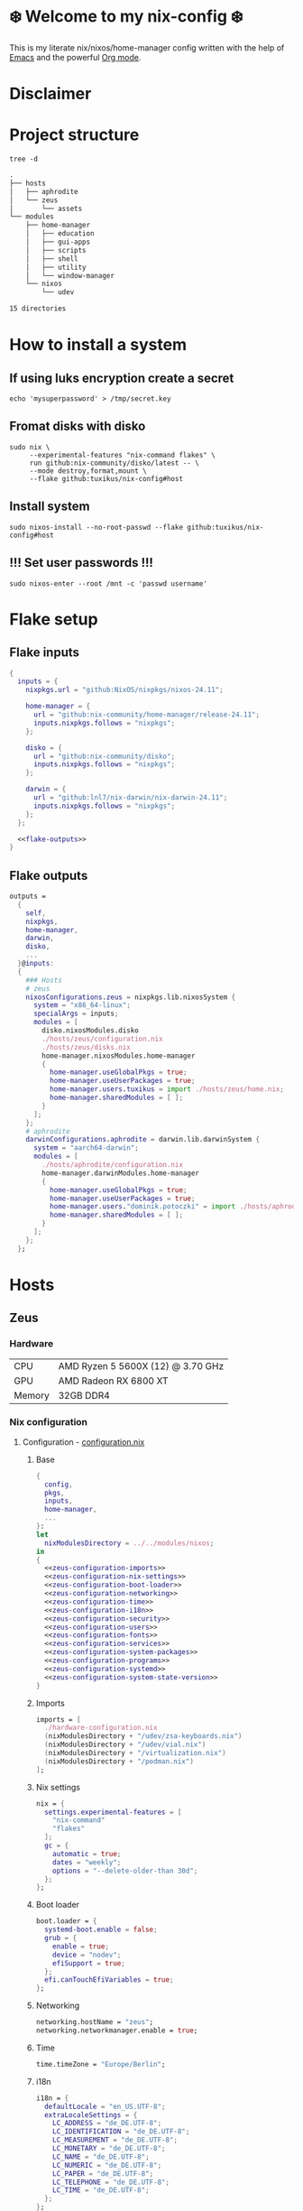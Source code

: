 #+options: toc:nil
#+property: header-args :noweb yes :mkdirp yes
#+startup: overview

* ❄️ Welcome to my nix-config ❄️
This is my literate nix/nixos/home-manager config written with the help of [[https://www.gnu.org/software/emacs/][Emacs]] and the powerful [[https://orgmode.org/][Org mode]].

* Disclaimer
* Project structure
#+begin_src shell :results org
  tree -d
#+end_src

#+begin_src org
.
├── hosts
│   ├── aphrodite
│   └── zeus
│       └── assets
└── modules
    ├── home-manager
    │   ├── education
    │   ├── gui-apps
    │   ├── scripts
    │   ├── shell
    │   ├── utility
    │   └── window-manager
    └── nixos
        └── udev

15 directories
#+end_src
* How to install a system
** If using luks encryption create a secret
#+begin_src shell
  echo 'mysuperpassword' > /tmp/secret.key
#+end_src
** Fromat disks with disko
#+begin_src shell
  sudo nix \
       --experimental-features "nix-command flakes" \
       run github:nix-community/disko/latest -- \
       --mode destroy,format,mount \
       --flake github:tuxikus/nix-config#host  
#+end_src
** Install system
#+begin_src shell
  sudo nixos-install --no-root-passwd --flake github:tuxikus/nix-config#host
#+end_src
** !!! Set user passwords !!!
#+begin_src shell
  sudo nixos-enter --root /mnt -c 'passwd username'
#+end_src
* Flake setup
** Flake inputs
#+begin_src nix :tangle flake.nix :noweb tangle
  {
    inputs = {
      nixpkgs.url = "github:NixOS/nixpkgs/nixos-24.11";

      home-manager = {
        url = "github:nix-community/home-manager/release-24.11";
        inputs.nixpkgs.follows = "nixpkgs";
      };

      disko = {
        url = "github:nix-community/disko";
        inputs.nixpkgs.follows = "nixpkgs";
      };
      
      darwin = {
        url = "github:lnl7/nix-darwin/nix-darwin-24.11";
        inputs.nixpkgs.follows = "nixpkgs";
      };
    };

    <<flake-outputs>>
  }
#+end_src
** Flake outputs
#+name: flake-outputs
#+begin_src nix
  outputs =
    {
      self,
      nixpkgs,
      home-manager,
      darwin,
      disko,
      ...
    }@inputs:
    {
      ### Hosts
      # zeus
      nixosConfigurations.zeus = nixpkgs.lib.nixosSystem {
        system = "x86_64-linux";
        specialArgs = inputs;
        modules = [
          disko.nixosModules.disko
          ./hosts/zeus/configuration.nix
          ./hosts/zeus/disks.nix
          home-manager.nixosModules.home-manager
          {
            home-manager.useGlobalPkgs = true;
            home-manager.useUserPackages = true;
            home-manager.users.tuxikus = import ./hosts/zeus/home.nix;
            home-manager.sharedModules = [ ];
          }
        ];
      };
      # aphrodite
      darwinConfigurations.aphrodite = darwin.lib.darwinSystem {
        system = "aarch64-darwin";
        modules = [
          ./hosts/aphrodite/configuration.nix
          home-manager.darwinModules.home-manager
          {
            home-manager.useGlobalPkgs = true;
            home-manager.useUserPackages = true;
            home-manager.users."dominik.potoczki" = import ./hosts/aphrodite/home.nix;
            home-manager.sharedModules = [ ];
          }
        ];
      };
    };
#+end_src
* Hosts
** Zeus
*** Hardware
| CPU    | AMD Ryzen 5 5600X (12) @ 3.70 GHz |
| GPU    | AMD Radeon RX 6800 XT             |
| Memory | 32GB DDR4                         |
*** Nix configuration
**** Configuration - [[file:hosts/zeus/configuration.nix][configuration.nix]]
***** Base
#+begin_src nix :tangle hosts/zeus/configuration.nix :noweb tangle :mkdirp yes
  {
    config,
    pkgs,
    inputs,
    home-manager,
    ...
  }:
  let
    nixModulesDirectory = ../../modules/nixos;
  in
  {
    <<zeus-configuration-imports>>
    <<zeus-configuration-nix-settings>>
    <<zeus-configuration-boot-loader>>
    <<zeus-configuration-networking>>
    <<zeus-configuration-time>>
    <<zeus-configuration-i18n>>
    <<zeus-configuration-security>>
    <<zeus-configuration-users>>
    <<zeus-configuration-fonts>>
    <<zeus-configuration-services>>
    <<zeus-configuration-system-packages>>
    <<zeus-configuration-programs>>
    <<zeus-configuration-systemd>>
    <<zeus-configuration-system-state-version>>
  }
#+end_src
***** Imports
#+name: zeus-configuration-imports
#+begin_src nix
  imports = [
    ./hardware-configuration.nix
    (nixModulesDirectory + "/udev/zsa-keyboards.nix")
    (nixModulesDirectory + "/udev/vial.nix")
    (nixModulesDirectory + "/virtualization.nix")
    (nixModulesDirectory + "/podman.nix")
  ];
#+end_src
***** Nix settings
#+name: zeus-configuration-nix-settings
#+begin_src nix
  nix = {
    settings.experimental-features = [
      "nix-command"
      "flakes"
    ];
    gc = {
      automatic = true;
      dates = "weekly";
      options = "--delete-older-than 30d";
    };
  };

#+end_src
***** Boot loader
#+name: zeus-configuration-boot-loader
#+begin_src nix
  boot.loader = {
    systemd-boot.enable = false;
    grub = {
      enable = true;
      device = "nodev";
      efiSupport = true;
    };
    efi.canTouchEfiVariables = true;
  };
#+end_src
***** Networking
#+name: zeus-configuration-networking
#+begin_src nix
  networking.hostName = "zeus";
  networking.networkmanager.enable = true;
#+end_src
***** Time
#+name: zeus-configuration-time
#+begin_src nix
  time.timeZone = "Europe/Berlin";
#+end_src
***** i18n
#+name: zeus-configuration-i18n
#+begin_src nix
  i18n = {
    defaultLocale = "en_US.UTF-8";
    extraLocaleSettings = {
      LC_ADDRESS = "de_DE.UTF-8";
      LC_IDENTIFICATION = "de_DE.UTF-8";
      LC_MEASUREMENT = "de_DE.UTF-8";
      LC_MONETARY = "de_DE.UTF-8";
      LC_NAME = "de_DE.UTF-8";
      LC_NUMERIC = "de_DE.UTF-8";
      LC_PAPER = "de_DE.UTF-8";
      LC_TELEPHONE = "de_DE.UTF-8";
      LC_TIME = "de_DE.UTF-8";
    };
  };
#+end_src
***** Printing
#+name: zeus-configuration-printing
#+begin_src nix
  # Enable CUPS to print documents.
  #services.printing.enable = true;
#+end_src
***** Security
#+name: zeus-configuration-security
#+begin_src nix
  security.rtkit.enable = true;
#+end_src
***** Users
#+name: zeus-configuration-users
#+begin_src nix
  users = {
    groups = {
      tuxikus = {};
      plugdev = {}; # group to flash zsa moonlander mk1 keyboard with oryx in chromium
    };
    users = {
      tuxikus = {
        uid = 1000;
        isNormalUser = true;
        description = "tuxikus";
        group = "tuxikus";
        extraGroups = [
          "networkmanager"
          "wheel"
          "plugdev"
        ];
      };
    };
  };
#+end_src
***** Fonts
#+name: zeus-configuration-fonts
#+begin_src nix
  fonts.packages = with pkgs; [
    nerdfonts
  ];
#+end_src
***** Services
#+name: zeus-configuration-services
#+begin_src nix
  services = {
    dbus.enable = true;
    xserver = {
      enable = true;
      displayManager.gdm.enable = true;
      windowManager.qtile = {
        enable = true;
        extraPackages = python3Packages: with python3Packages; [
          qtile-extras
        ];
      };
      xkb = {
        layout = "us";
        variant = "";
      };
    };
    pipewire = {
      enable = true;
      alsa.enable = true;
      alsa.support32Bit = true;
      pulse.enable = true;
    };
    mpd = {
      enable = true;
      musicDirectory = "/home/tuxikus/multimedia/music/mp3";
      extraConfig = ''
        audio_output {
         type "pipewire"
         name "My PipeWire Output"
        }
      ''; 
      #network.startWhenNeeded = true;
      user = "tuxikus";
    };
  };
#+end_src
***** System packages
#+name: zeus-configuration-system-packages
#+begin_src nix
  environment.systemPackages = with pkgs; [
    chromium
    tree
    home-manager
    pavucontrol
    poetry
    python312Full
    python312Packages.pip
    python312Packages.tkinter
    wget
    hyprpaper
    hyprsunset
    pyright
    mpd
    ncmpcpp
    fuzzel
    dunst
    waybar
    grim
    slurp
    bat
    ripgrep
    fzf
    fastfetch
    keepassxc
    unzip
    mpv
    calibre
    direnv
    tree-sitter
    ghostty
    ffmpeg
    yt-dlp
    dig
    vial
    nyxt
    qutebrowser
    wlr-randr
    ripgrep
  ];
#+end_src
***** Programs
#+name: zeus-configuration-programs
#+begin_src nix
  programs = {
    hyprland = {
      enable = true;
      xwayland.enable = true;
    };
    ssh.startAgent = true;
  };
#+end_src
***** Systemd
#+name: zeus-configuration-systemd
#+begin_src nix
  systemd.services.mpd.environment = {
    #XDG_RUNTIME_DIR = "/run/user/${toString config.users.users.tuxikus.uid}";
    XDG_RUNTIME_DIR = "/run/user/1000";
  };
#+end_src

***** System state version
#+name: zeus-configuration-system-state-version
#+begin_src nix
  # This value determines the NixOS release from which the default
  # settings for stateful data, like file locations and database versions
  # on your system were taken. It‘s perfectly fine and recommended to leave
  # this value at the release version of the first install of this system.
  # Before changing this value read the documentation for this option
  # (e.g. man configuration.nix or on https://nixos.org/nixos/options.html).
  system.stateVersion = "24.05"; # Did you read the comment?
#+end_src
**** Home manager - [[file:hosts/zeus/home.nix][home.nix]]
#+begin_src nix :tangle hosts/zeus/home.nix :noweb tangle :mkdirp yes
  {
    pkgs,
    ...
  }:
  let
    homeManagerModulesDirectory = ../../modules/home-manager;
  in
  {
    <<zeus-home-manager-imports>>
    <<zeus-home-manager-configuration>>
    <<zeus-home-manager-services>>
    <<zeus-home-manager-programs>>
    <<zeus-home-manager-module-config-hypr>>
    <<zeus-home-manager-module-config-emacs>>
    <<zeus-home-manager-module-config-qtile>>
  }
#+end_src
***** Imports
#+name: zeus-home-manager-imports
#+begin_src nix
  imports = [
    (homeManagerModulesDirectory + "/shell/bash.nix")
    (homeManagerModulesDirectory + "/shell/xonsh.nix")
    (homeManagerModulesDirectory + "/gui-apps/emacs.nix")
    (homeManagerModulesDirectory + "/gui-apps/nyxt.nix")
    (homeManagerModulesDirectory + "/gui-apps/qutebrowser.nix")
    (homeManagerModulesDirectory + "/gui-apps/ghostty.nix")
    (homeManagerModulesDirectory + "/gui-apps/fuzzel.nix")
    (homeManagerModulesDirectory + "/education/latex.nix")
    (homeManagerModulesDirectory + "/window-manager/hyprland.nix")
    (homeManagerModulesDirectory + "/window-manager/qtile.nix")
    (homeManagerModulesDirectory + "/scripts/home-backup.nix")
  ];
#+end_src
***** Configuration
#+name: zeus-home-manager-configuration
#+begin_src nix
  home = {
    username = "tuxikus";
    homeDirectory = "/home/tuxikus";

    # This value determines the Home Manager release that your
    # configuration is compatible with. This helps avoid breakage
    # when a new Home Manager release introduces backwards
    # incompatible changes.
    #
    # You can update Home Manager without changing this value. See
    # the Home Manager release notes for a list of state version
    # changes in each release.
    stateVersion = "24.05";

    packages = [];

    sessionPath = [ "$HOME/.local/bin" ];
  };
#+end_src
***** Services
#+name: zeus-home-manager-services
#+begin_src nix
  services = {
    emacs.enable = true;
  };
#+end_src
***** Programs
#+name: zeus-home-manager-programs
#+begin_src nix
  programs = {
    home-manager.enable = true;
    git = {
      enable = true;
      userEmail = "contact@tuxikus.de";
      userName = "tuxikus";      
    };
  };
#+end_src
***** Module config
****** hypr
#+name: zeus-home-manager-module-config-hypr
#+begin_src nix
  wallpaper = ./assets/wallpaper.png;
  terminal = "ghostty";
  appLauncher = "fuzzel";
#+end_src
****** Emacs
#+name: zeus-home-manager-module-config-emacs
#+begin_src nix
  emacsPkg = pkgs.emacs;
  customInit = ''
  (setq container-executable 'podman)
  '';
  fontSize = "150";
#+end_src
****** Qtile
#+name: zeus-home-manager-module-config-qtile
#+begin_src nix
  qtileWallpaper = ./assets/qtile-wallpaper.png;
#+end_src

**** Hardware configuration - [[file:hosts/zeus/hardware-configuration.nix][hardware-configuration.nix]]
Do not modify this file!  It was generated by ‘nixos-generate-config’ and may be overwritten by future invocations. Please make changes to /etc/nixos/configuration.nix instead.
***** Base
#+begin_src nix :tangle hosts/zeus/hardware-configuration.nix :noweb tangle :mkdirp yes
  {
    config,
    lib,
    pkgs,
    modulesPath,
    ...
  }:
  {
    <<zeus-hardware-config-imports>>
    <<zeus-hardware-config-boot>>
    <<zeus-hardware-configuration-hardware>>
    <<zeus-hardware-configuration-networking>>

    nixpkgs.hostPlatform = lib.mkDefault "x86_64-linux";
  }
#+end_src

***** Imports
#+name: zeus-hardware-config-imports
#+begin_src nix
  imports = [
    (modulesPath + "/installer/scan/not-detected.nix")
  ];
#+end_src

***** Boot
#+name: zeus-hardware-config-boot
#+begin_src nix
  boot = {
    initrd = {
      availableKernelModules = [
        "nvme"
        "xhci_pci"
        "ahci"
        "usbhid"
        "uas"
        "sd_mod"
      ];
      kernelModules = [];
    };
    kernelModules = [ "kvm-amd" ];
    extraModulePackages = [];
  };
#+end_src

***** Hardware
#+name: zeus-hardware-configuration-hardware
#+begin_src nix
  hardware = {
    pulseaudio.enable = false;
    cpu.amd.updateMicrocode = lib.mkDefault config.hardware.enableRedistributableFirmware;
  };
#+end_src
***** Networking
#+name: zeus-hardware-configuration-networking
#+begin_src nix
  networking.useDHCP = lib.mkDefault true;
#+end_src
**** Disk setup - [[file:hosts/zeus/disks.nix][disks.nix]]
#+begin_src nix :tangle hosts/zeus/disks.nix :noweb tangle :mkdirp yes
{
  disko.devices = {
    disk = {
      root = {
        device = "/dev/disk/by-id/nvme-SAMSUNG_MZVLB1T0HBLR-000L2_S4DZNF0N620723";
        type = "disk";
        content = {
          type = "gpt";
          partitions = {
            ESP = {
              size = "512M";
              type = "EF00";
              content = {
                type = "filesystem";
                format = "vfat";
                mountpoint = "/boot";
                mountOptions = [ "umask=0077" ];
              };
            };
            luks = {
              size = "100%";
              content = {
                type = "luks";
                name = "crypted1";
                settings.allowDiscards = true;
                passwordFile = "/tmp/secret.key";
                content = {
                  type = "filesystem";
                  format = "ext4";
                  mountpoint = "/";
                };
              };
            };          
          };
        };
      };
      home = {
        type = "disk";
        device = "/dev/disk/by-id/nvme-Samsung_SSD_970_EVO_Plus_2TB_S4J4NX0R513058T";
        content = {
          type = "gpt";
          partitions = {
            luks = {
              size = "100%";
              content = {
                type = "luks";
                name = "crypted2";
                settings.allowDiscards = true;
                passwordFile = "/tmp/secret.key";
                content = {
                  type = "filesystem";
                  format = "ext4";
                  mountpoint = "/home";
                };
              };
            };
          };
        };
      };
      virt = {
        device = "/dev/disk/by-id/wwn-0x50014ee26a6ed785";
        type = "disk";
        content = {
          type = "gpt";
          partitions = {
            virt = {
              size = "100%";
              content = {
                type = "filesystem";
                format = "ext4";
                mountpoint = "/mnt/virt";
              };
            };
          };
        };
      };
    };
  };
}
#+end_src
** Aphrodite
*** Hardware
Apple MacBook Pro M2
*** Nix configuration
**** Configuration - [[file:hosts/aphrodite/configuration.nix][configuration.nix]]
***** Base
#+begin_src nix :tangle hosts/aphrodite/configuration.nix :noweb tangle :mkdirp yes
  { pkgs, ...}:
  {
    <<aphrodite-configuration-nix-settings>>
    <<aphrodite-configuration-nixpkgs-config>>
    <<aphrodite-configuration-users>>
    <<aphrodite-configuration-fonts>>
    <<aphrodite-configuration-services>>
    <<aphrodite-configuration-system-packages>>
    <<aphrodite-configuration-programs>>
    <<aphrodite-configuration-homebrew>>
    <<aphrodite-configuration-system>>
    <<aphrodite-configuration-security>>
  }
#+end_src
***** Nix settings
#+name: aphrodite-configuration-nix-settings
#+begin_src nix
  nix.settings.experimental-features = "nix-command flakes";
#+end_src
***** Nixpkgs config
#+name: aphrodite-configuration-nixpkgs-config
#+begin_src nix
  nixpkgs = {
    config.allowUnfree = true;
    hostPlatform = "aarch64-darwin";
  };
#+end_src
***** Users
#+name: aphrodite-configuration-users
#+begin_src nix
  users = {
    users."dominik.potoczki" = {
      name = "dominik.potoczki";
      home = "/Users/dominik.potoczki";
    };
  };
#+end_src
***** Fonts
#+name: aphrodite-configuration-fonts
#+begin_src nix
  fonts.packages = [
    pkgs.nerdfonts
  ];
#+end_src
***** Services
#+name: aphrodite-configuration-services
#+begin_src nix :noweb yes
  services = {
    <<aphrodite-configuration-services-nix-daemon>>
    <<aphrodite-configuration-services-aerospace>>
    <<aphrodite-configuration-services-sketchybar>>
    <<aphrodite-configuration-services-jankyborders>>
  };
#+end_src
****** Nix daemon
#+name: aphrodite-configuration-services-nix-daemon
#+begin_src nix
    nix-daemon.enable = true;
#+end_src
****** Aerospace
#+name: aphrodite-configuration-services-aerospace
#+begin_src nix
  aerospace = {
    enable = true;
    settings = {
      gaps = {
        inner.horizontal = 22;
        inner.vertical = 22;
        outer.left = 15;
        outer.bottom = 15;
        outer.top = [ { monitor."T34w-30" = 50; } 15 ];
        outer.right = 15;
      };
      mode.main.binding = {
        cmd-left = "focus left";
        cmd-down = "focus down";
        cmd-up = "focus up";
        cmd-right = "focus right";

        cmd-shift-left = "move left";
        cmd-shift-down = "move down";
        cmd-shift-up = "move up";
        cmd-shift-right = "move right";

        cmd-m = "fullscreen";

        cmd-1 = "workspace 1";
        cmd-2 = "workspace 2";
        cmd-3 = "workspace 3";
        cmd-4 = "workspace 4";
        cmd-5 = "workspace 5";
        cmd-6 = "workspace 6";
        cmd-7 = "workspace 7";
        cmd-8 = "workspace 8";
        cmd-9 = "workspace 9";
        cmd-0 = "workspace 10";
        
        cmd-shift-1 = "move-node-to-workspace 1";
        cmd-shift-2 = "move-node-to-workspace 2";
        cmd-shift-3 = "move-node-to-workspace 3";
        cmd-shift-4 = "move-node-to-workspace 4";
        cmd-shift-5 = "move-node-to-workspace 5";
        cmd-shift-6 = "move-node-to-workspace 6";
        cmd-shift-7 = "move-node-to-workspace 7";
        cmd-shift-8 = "move-node-to-workspace 8";
        cmd-shift-9 = "move-node-to-workspace 9";
        cmd-shift-0 = "move-node-to-workspace 10";

        cmd-r = "mode resize";
      };
      mode.resize.binding = {
        h = "resize width -50";
        j = "resize height +50";
        k = "resize height -50";
        l = "resize width +50";
        enter = "mode main";
        esc = "mode main";
      };
    };
  };
#+end_src
****** Sketchybar
#+name: aphrodite-configuration-services-sketchybar
#+begin_src nix
  sketchybar.enable = true;
#+end_src
****** Jankyborders
#+name: aphrodite-configuration-services-jankyborders
#+begin_src nix
  jankyborders = {
    enable = true;
    active_color = "0xFFFF0000";
    width = 10.0;
  };
#+end_src
***** System packages
#+name: aphrodite-configuration-system-packages
#+begin_src nix
  environment = {
    systemPackages = with pkgs; [
      raycast
      btop
      alacritty
      aerospace
      _1password-cli
      sketchybar
      jankyborders
      gcc
      fzf
      go-task
      python3
      openssh
      jupyter
      tree-sitter
      poppler_utils
      dig
      pyright
      ripgrep
    ];
    shells = with pkgs; [
      bashInteractive
      xonsh
    ];
  };
#+end_src
***** Programs
#+name: aphrodite-configuration-programs
#+begin_src nix
  programs = {
    bash.enable = true;
    zsh.enable = true;
  };
#+end_src
***** Homebrew
#+name: aphrodite-configuration-homebrew
#+begin_src nix
  homebrew = {
    enable = true;
    onActivation.cleanup = "uninstall";
    taps = [];
    brews = [];
    casks = [
      "orbstack"
      "tunnelblick"
      "utm"
      "firefox"
      "qutebrowser"
    ];
  };
#+end_src
***** System
#+name: aphrodite-configuration-system
#+begin_src nix
  system = {
    # Used for backwards compatibility, please read the changelog before changing
    # $ darwin-rebuild changelog
    stateVersion = 4;
    defaults.screencapture.target = "clipboard";
  };
#+end_src
***** Security
#+name: aphrodite-configuration-security
#+begin_src nix
  security.pam.enableSudoTouchIdAuth = true;
#+end_src
**** Home manager - [[file:hosts/aphrodite/home.nix][home.nix]]
#+begin_src nix :tangle hosts/aphrodite/home.nix :noweb tangle :mkdirp yes
  { pkgs, ... }:
  let
    homeManagerModulesDirectory = ../../modules/home-manager;
  in
  {
    <<aphrodite-home-manager-imports>>
    <<aphrodite-home-manager-config>>
    <<aphrodite-home-manager-programs>>
    <<aphrodite-home-manager-module-config-emacs>>
  }
#+end_src
***** Imports
#+name: aphrodite-home-manager-imports
#+begin_src nix
  imports = [
    (homeManagerModulesDirectory + "/gui-apps/emacs.nix")
    (homeManagerModulesDirectory + "/gui-apps/qutebrowser.nix")
    (homeManagerModulesDirectory + "/shell/xonsh.nix")
    (homeManagerModulesDirectory + "/shell/bash.nix")
  ];
#+end_src
***** Config
#+name: aphrodite-home-manager-config
#+begin_src nix
  home = {
    # This value determines the Home Manager release that your
    # configuration is compatible with. This helps avoid breakage
    # when a new Home Manager release introduces backwards
    # incompatible changes.

    # You should not change this value, even if you update Home Manager. If you do
    # want to update the value, then make sure to first check the Home Manager
    # release notes.
    stateVersion = "24.11"; # Please read the comment before changing.
    packages = [];
  };
#+end_src
***** Programs
#+name: aphrodite-home-manager-programs
#+begin_src nix
  programs.home-manager.enable = true;
#+end_src
***** Module config
****** Emacs
#+name: aphrodite-home-manager-module-config-emacs
#+begin_src nix
  emacsPkg = pkgs.emacs-macport;
  fontSize = "200";
  customInit = ''
  (setq custom-init-loaded t)
  (setq mac-option-key-is-meta t
        mac-command-key-is-meta nil
        mac-option-modifier 'meta
        mac-command-modifier 'super)
  (setq container-executable 'docker)
  '';
#+end_src

* Modules
** Nixos
*** udev rules - [[file:modules/nixos/udev/][udev/]]
**** vial - [[file:modules/nixos/udev/vial.nix][vial.nix]]
#+begin_src nix :tangle modules/nixos/udev/vial.nix :mkdirp yes
  {
    pkgs,
    ...
  }:
  {
    services.udev.packages = [
      (pkgs.writeTextFile {
        name = "udev-file";
        text = ''
          KERNEL=="hidraw*", SUBSYSTEM=="hidraw", ATTRS{serial}=="*vial:f64c2b3c*", MODE="0660", GROUP="users", TAG+="uaccess", TAG+="udev-acl"
        '';
        destination = "/etc/udev/rules.d/99-vial.rules";
      })
    ];
  }
#+end_src
**** zsa-keyboards - [[file:modules/nixos/udev/zsa-keyboards.nix][zsa-keyboards.nix]]
#+begin_src nix :tangle modules/nixos/udev/zsa-keyboards.nix :mkdirp yes
  {
    config,
    lib,
    pkgs,
    ...
  }:

  {
    services.udev.packages = [
      (pkgs.writeTextFile {
        name = "udev-file";
        text = ''
          # Rules for Oryx web flashing and live training
          KERNEL=="hidraw*", ATTRS{idVendor}=="16c0", MODE="0664", GROUP="plugdev"
          KERNEL=="hidraw*", ATTRS{idVendor}=="3297", MODE="0664", GROUP="plugdev"

          # Legacy rules for live training over webusb (Not needed for firmware v21+)
            # Rule for all ZSA keyboards
            SUBSYSTEM=="usb", ATTR{idVendor}=="3297", GROUP="plugdev"
            # Rule for the Moonlander
            SUBSYSTEM=="usb", ATTR{idVendor}=="3297", ATTR{idProduct}=="1969", GROUP="plugdev"
            # Rule for the Ergodox EZ
            SUBSYSTEM=="usb", ATTR{idVendor}=="feed", ATTR{idProduct}=="1307", GROUP="plugdev"
            # Rule for the Planck EZ
            SUBSYSTEM=="usb", ATTR{idVendor}=="feed", ATTR{idProduct}=="6060", GROUP="plugdev"

          # Wally Flashing rules for the Ergodox EZ
          ATTRS{idVendor}=="16c0", ATTRS{idProduct}=="04[789B]?", ENV{ID_MM_DEVICE_IGNORE}="1"
          ATTRS{idVendor}=="16c0", ATTRS{idProduct}=="04[789A]?", ENV{MTP_NO_PROBE}="1"
          SUBSYSTEMS=="usb", ATTRS{idVendor}=="16c0", ATTRS{idProduct}=="04[789ABCD]?", MODE:="0666"
          KERNEL=="ttyACM*", ATTRS{idVendor}=="16c0", ATTRS{idProduct}=="04[789B]?", MODE:="0666"

          # Keymapp / Wally Flashing rules for the Moonlander and Planck EZ
          SUBSYSTEMS=="usb", ATTRS{idVendor}=="0483", ATTRS{idProduct}=="df11", MODE:="0666", SYMLINK+="stm32_dfu"
          # Keymapp Flashing rules for the Voyager
          SUBSYSTEMS=="usb", ATTRS{idVendor}=="3297", MODE:="0666", SYMLINK+="ignition_dfu"
        '';
        destination = "/etc/udev/rules.d/50-zsa.rules";
      })
    ];
  }
#+end_src
*** Containers
**** Podman
#+begin_src nix :tangle modules/nixos/podman.nix :mkdirp yes
  { pkgs, ... }:
  {
    virtualisation.containers.enable = true;
    virtualisation = {
      podman = {
        enable = true;
        defaultNetwork.settings.dns_enabled = true;
      };
    };

    environment.systemPackages = with pkgs; [
      dive
      podman-tui
      podman-compose
    ];
  }
#+end_src
*** Virtualization
#+begin_src nix :tangle modules/nixos/virtualization.nix :mkdirp yes
  { pkgs, ... }:
  {
    environment = {
      systemPackages = [ pkgs.qemu ];
    };

    programs.virt-manager.enable = true;
  }
#+end_src
** Home manager
*** GUI applications
**** Ghostty
#+begin_src nix :tangle modules/home-manager/gui-apps/ghostty.nix :mkdirp yes
  {
    home.file.".config/ghostty/config" = {
      text = ''
        <<ghostty-window-settings>>
        <<ghostty-theme>>
        <<ghostty-font>>
        <<ghostty-init-command>>
        <<ghostty-keys>>
      '';
    };
  }
#+end_src
***** Window settings
#+name: ghostty-window-settings
#+begin_src conf
  window-padding-x = 10
  window-padding-y = 10
  macos-titlebar-style = hidden
  confirm-close-surface = false
#+end_src
***** Theme
#+name: ghostty-theme
#+begin_src conf
  theme = BlulocoLight
#+end_src
***** Font
#+name: ghostty-font
#+begin_src conf
  font-family = "Iosevka Nerd Font"
  font-family-bold = "Iosevka Nerd Font"
  font-family-italic = "Iosevka Nerd Font"
  font-family-bold-italic = "Iosevka Nerd Font"
  font-style = "Light"
  font-style-bold = "Light"
  font-style-italic = "Light"
  font-style-bold-italic = "Light"
  font-size = 15
#+end_src
***** Initial command
#+name: ghostty-init-command
#+begin_src conf
  command = bash
#+end_src
***** Keys
#+name: ghostty-keys
#+begin_src conf
  keybind = alt+w=copy_to_clipboard
  keybind = ctrl+y=paste_from_clipboard

  keybind = ctrl+v=scroll_page_down
  keybind = alt+v=scroll_page_up

  keybind = ctrl+t=new_tab
#+end_src
**** Nyxt
#+begin_src nix :tangle modules/home-manager/gui-apps/nyxt.nix :noweb tangle :mkdirp yes
  {
    home.file.".config/nyxt/config.lisp" = {
      text = ''
        <<nyxt-emacs-mode>>
        <<nyxt-search-engines>>
        <<nyxt-blocker-mode>>
     '';
    };
  }
#+end_src
***** Enable Emacs mode
#+name: nyxt-emacs-mode
#+begin_src lisp
  (define-configuration buffer
      ((default-modes (append '(emacs-mode) %slot-value%))))
#+end_src
***** Search engines
#+name: nyxt-search-engines
#+begin_src lisp
  (defvar *my-search-engines*
    (list
     '("google" "https://google.com/search?q=~a" "https://google.com"))
    "List of search engines.")

  (define-configuration context-buffer
      "Go through the search engines above and make-search-engine out of them."
    ((search-engines
      (append %slot-default%
              (mapcar
               (lambda (engine) (apply 'make-search-engine engine))
               ,*my-search-engines*)))))
#+end_src
***** Blocker mode
#+name: nyxt-blocker-mode
#+begin_src lisp
  (define-configuration web-buffer
      ((default-modes
  	 (pushnew 'nyxt/mode/blocker:blocker-mode %slot-value%))))
#+end_src
**** Emacs
***** Nix config
#+begin_src nix :tangle modules/home-manager/gui-apps/emacs.nix :noweb tangle :mkdirp yes
  { config, pkgs, lib, ... }:
  let
    <<emacs-nix-package-config>>
  in
  {
    options = {
      emacsPkg = lib.mkOption {
        type = lib.types.package;
      };
      customInit = lib.mkOption {
        type = lib.types.str;
      };
      fontSize = lib.mkOption {
        type = lib.types.str;
      };
    };

    config = {
      <<emacs-enable-emacs>>
      <<emacs-files>>
    };
  }
#+end_src
****** Emacs nix package config
#+name: emacs-nix-package-config
#+begin_src nix
  my-emacs = config.emacsPkg.override {
    withNativeCompilation = true;
  };
  my-emacs-with-packages = (pkgs.emacsPackagesFor my-emacs).emacsWithPackages ( epkgs: with epkgs; [
    ace-window
    almost-mono-themes
    avy
    cape
    consult
    consult-yasnippet
    corfu
    corfu-terminal
    dashboard
    direnv
    docker
    doom-modeline
    doom-themes
    dwim-shell-command
    eat
    embark
    embark-consult
    embark-org-roam
    ess
    fireplace
    flycheck
    keycast
    libmpdel
    magit
    marginalia
    move-text
    mpdel
    nix-mode
    orderless
    org-roam
    org-modern
    org-superstar
    org-present
    perspective
    python-mode
    pyvenv
    ripgrep
    salt-mode
    verb
    vertico
    vundo
    walkman
    wgrep
    yasnippet
    (treesit-grammars.with-grammars (grammars: with grammars; [
      tree-sitter-python
      tree-sitter-bash
    ]))
  ]);
#+end_src
****** Enable Emacs
#+name: emacs-enable-emacs
#+begin_src nix
  programs.emacs = {
    enable = true;
    package = my-emacs-with-packages;
    extraConfig = ''
      (load-file "~/.emacs.d/init.el")
    '';
  };
#+end_src
****** Files
#+name: emacs-files
#+begin_src nix :noweb yes
  home = {
    file = {
      # init.el
      ".emacs.d/init.el".text = ''
        <<emacs-init>>
      '';
      
      # configs
      ".emacs.d/lisp/init-ace-window.el".text = ''
        <<emacs-init-ace-window>>
      '';
      
      ".emacs.d/lisp/init-avy.el".text = ''
        <<emacs-init-avy>>
      '';

      ".emacs.d/lisp/init-cape.el".text = ''
        <<emacs-init-cape>>
      '';

      ".emacs.d/lisp/init-consult.el".text = ''
        <<emacs-init-consult>>
      '';

      ".emacs.d/lisp/init-corfu.el".text = ''
        <<emacs-init-corfu>>
      '';
      
      ".emacs.d/lisp/init-corfu-terminal.el".text = ''
        <<emacs-init-corfu-terminal>>
      '';

      ".emacs.d/lisp/init-custom-fun.el".text = ''
        <<emacs-init-custom-fun>>
      '';

      ".emacs.d/lisp/init-dashboard.el".text = ''
        <<emacs-init-dashboard>>
      '';

      ".emacs.d/lisp/init-dired.el".text = ''
        <<emacs-init-dired>>
      '';

      ".emacs.d/lisp/init-direnv.el".text = ''
        <<emacs-init-direnv>>
      '';

      ".emacs.d/lisp/init-docker.el".text = ''
        <<emacs-init-docker>>
      '';

      ".emacs.d/lisp/init-doom-modeline.el".text = ''
        <<emacs-init-doom-modeline>>
      '';

      ".emacs.d/lisp/init-dwim-shell-command.el".text = ''
        <<emacs-init-dwim-shell-command>>
      '';

      ".emacs.d/lisp/init-eglot.el".text = ''
        <<emacs-init-eglot>>
      '';

      ".emacs.d/lisp/init-emacs.el".text = ''
        <<emacs-init-emacs>>
      '';

      ".emacs.d/lisp/init-embark.el".text = ''
        <<emacs-init-embark>>
      '';

      ".emacs.d/lisp/init-em-banner.el".text = ''
        <<emacs-init-em-banner>>
      '';

      ".emacs.d/lisp/init-flycheck.el".text = ''
        <<emacs-init-flycheck>>
      '';

      ".emacs.d/lisp/init-keycast.el".text = ''
        <<emacs-init-keycast>>
      '';

      ".emacs.d/lisp/init-magit.el".text = ''
        <<emacs-init-magit>>
      '';

      ".emacs.d/lisp/init-marginalia.el".text = ''
        <<emacs-init-marginalia>>
      '';

      ".emacs.d/lisp/init-move-text.el".text = ''
        <<emacs-init-move-text>>
      '';

      ".emacs.d/lisp/init-nix-mode.el".text = ''
        <<emacs-init-nix-mode>>
      '';

      ".emacs.d/lisp/init-orderless.el".text = ''
        <<emacs-init-orderless>>
      '';

      ".emacs.d/lisp/init-org.el".text = ''
        <<emacs-init-org>>
      '';

      ".emacs.d/lisp/init-org-roam.el".text = ''
        <<emacs-init-org-roam>>
      '';

      ".emacs.d/lisp/init-org-modern.el".text = ''
        <<emacs-init-org-modern>>
      '';      

      ".emacs.d/lisp/init-org-superstar.el".text = ''
        <<emacs-init-org-superstar>>
      '';

      ".emacs.d/lisp/init-org-present.el".text = ''
        <<emacs-init-org-present>>
      '';
      
      ".emacs.d/lisp/init-perspective.el".text = ''
        <<emacs-init-perspective>>
      '';

      ".emacs.d/lisp/init-salt-mode.el".text = ''
        <<emacs-init-salt-mode>>
      '';

      ".emacs.d/lisp/init-savehist.el".text = ''
        <<emacs-init-savehist>>
      '';

      ".emacs.d/lisp/init-treesit.el".text = ''
        <<emacs-init-treesit>>
      '';

      ".emacs.d/lisp/init-use-package.el".text = ''
        <<emacs-init-use-package>>
      '';

      ".emacs.d/lisp/init-vertico.el".text = ''
        <<emacs-init-vertico>>
      '';

      ".emacs.d/lisp/init-yas.el".text = ''
        <<emacs-init-yas>>
      '';

      # custom init
      ".emacs.d/lisp/init-custom.el".text = ''
        ${config.customInit}

        (provide 'init-custom)
      '';

      # custom functions  
      ".emacs.d/lisp/tuxikus/custom-fun.el".text = ''
        <<emacs-custom-fun>>
      '';

      # themes
      ".emacs.d/themes/tuxikus-basic-theme".text = ''
        <<emacs-themes-tuxikus-basic-theme>>
      '';

      # snippets
      # emacs-lisp-mode
      ".emacs.d/snippets/emacs-lisp-mode/config-template".text = ''
        <<emacs-snippets-emacs-lisp-mode-config-template>>
      '';

      # fundamental-mode
      ".emacs.d/snippets/fundamental-mode/date".text = ''
        <<emacs-snippets-fundamental-mode-date>>
      '';

      # nix-mode
      ".emacs.d/snippets/nix-mode/flake-dev-env".text = ''
        <<emacs-snippets-nix-mode-flake-dev-env>>
      '';

      ".emacs.d/snippets/nix-mode/module".text = ''
        <<emacs-snippets-nix-mode-module>>
      '';

      # org-mode
      ".emacs.d/snippets/org-mode/code-block".text = ''
        <<emacs-snippets-org-mode-code-block>>
      '';

      ".emacs.d/snippets/org-mode/code-block-emacs-lisp".text = ''
        <<emacs-snippets-org-mode-code-block-emacs-lisp>>
      '';

      ".emacs.d/snippets/org-mode/code-block-python".text = ''
        <<emacs-snippets-org-mode-code-block-python>>
      '';
    };
  };
#+end_src
***** Emacs config
****** init.el
#+name: emacs-init
#+begin_src emacs-lisp
  ;; init.el --- -*- lexical-binding: t no-byte-compile: t -*-
  ;;; Commentary:
  ;;; Code:
  (add-to-list 'load-path "~/.emacs.d/lisp")

  (require 'init-doom-modeline)
  (require 'init-use-package)
  (require 'init-dwim-shell-command)
  (require 'init-perspective)
  (require 'init-org-superstar)
  (require 'init-flycheck)
  (require 'init-em-banner)
  (require 'init-corfu)
  (require 'init-corfu-terminal)
  (require 'init-custom)
  (require 'init-docker)
  (require 'init-org-modern)
  (require 'init-cape)
  (require 'init-keycast)
  (require 'init-dashboard)
  (require 'init-dired)
  (require 'init-consult)
  (require 'init-org-present)
  (require 'init-ace-window)
  (require 'init-savehist)
  (require 'init-treesit)
  (require 'init-marginalia)
  (require 'init-move-text)
  (require 'init-emacs)
  (require 'init-vertico)
  (require 'init-orderless)
  (require 'init-direnv)
  (require 'init-nix-mode)
  (require 'init-magit)
  (require 'init-avy)
  (require 'init-org-roam)
  (require 'init-org)
  (require 'init-yas)
  (require 'init-salt-mode)
  (require 'init-eglot)
  (require 'init-custom-fun)
  (require 'init-embark)

  (require 'tuxikus-eat)
  ;; init.el ends here
#+end_src
****** Configs
******* Ace window
#+name: emacs-init-ace-window
#+begin_src emacs-lisp
  ;;; init-ace-window.el --- -*- lexical-binding: t -*-
  ;;; Commentary:
  ;;; Code:

  (use-package ace-window
    :bind (("M-o" . ace-window))
    :config
    (setq aw-dispatch-always t)
    (setq aw-keys '(?a ?o ?e ?u ?h ?t ?n ?s ?f)))

  (provide 'init-ace-window)

  ;;; init-ace-window.el ends here
#+end_src
******* Avy
#+name: emacs-init-avy
#+begin_src emacs-lisp
  ;;; init-avy.el --- -*- lexical-binding: t -*-
  ;;; Commentary:
  ;;; Code:

  (use-package avy
    :bind
    (("M-g f" . avy-goto-line)
     ("M-g w" . avy-goto-word-1)
     ("C-'" . avy-goto-char-2)))

  (provide 'init-avy)

  ;;; init-avy.el ends here
#+end_src
******* Cape
#+name: emacs-init-cape
#+begin_src emacs-lisp
  ;;; init-cape.el --- -*- lexical-binding: t -*-
  ;;; Commentary:
  ;;; Code:

  (use-package cape
    :bind ("M-p" . cape-prefix-map)
    :init
    (add-hook 'completion-at-point-functions #'cape-dabbrev)
    (add-hook 'completion-at-point-functions #'cape-abbrev)
    (add-hook 'completion-at-point-functions #'cape-file)
    (add-hook 'completion-at-point-functions #'cape-elisp-block)
    (add-hook 'completion-at-point-functions #'cape-emoji)
    ;;(add-hook 'completion-at-point-functions #'cape-dict)
    (add-hook 'completion-at-point-functions #'cape-rfc1345)
    (add-hook 'completion-at-point-functions #'cape-sgml)
    (add-hook 'completion-at-point-functions #'cape-tex)
    (add-hook 'completion-at-point-functions #'cape-history))

  (provide 'init-cape)

  ;;; init-cape.el ends here
#+end_src
******* Consult
#+name: emacs-init-consult
#+begin_src emacs-lisp
  ;;; init-consult.el --- -*- lexical-binding: t -*-
  ;;; Commentary:
  ;;; Code:

  (use-package consult
    :bind (;; C-c bindings in `mode-specific-map'
  	 ("C-c M-x" . consult-mode-command)
  	 ("C-c h" . consult-history)
  	 ("C-c k" . consult-kmacro)
  	 ("C-c m" . consult-man)
  	 ("C-c i" . consult-info)
  	 ([remap Info-search] . consult-info)
  	 ;; C-x bindings in `ctl-x-map'
  	 ("C-x M-:" . consult-complex-command)     ;; orig. repeat-complex-command
  	 ("C-x b" . consult-buffer)                ;; orig. switch-to-buffer
  	 ("C-x 4 b" . consult-buffer-other-window) ;; orig. switch-to-buffer-other-window
  	 ("C-x 5 b" . consult-buffer-other-frame)  ;; orig. switch-to-buffer-other-frame
  	 ("C-x t b" . consult-buffer-other-tab)    ;; orig. switch-to-buffer-other-tab
  	 ("C-x r b" . consult-bookmark)            ;; orig. bookmark-jump
  	 ("C-x p b" . consult-project-buffer)      ;; orig. project-switch-to-buffer
  	 ;; Custom M-# bindings for fast register access
  	 ("M-#" . consult-register-load)
  	 ("M-'" . consult-register-store)          ;; orig. abbrev-prefix-mark (unrelated)
  	 ("C-M-#" . consult-register)
  	 ;; Other custom bindings
  	 ("M-y" . consult-yank-pop)                ;; orig. yank-pop
  	 ;; M-g bindings in `goto-map'
  	 ("M-g e" . consult-compile-error)
  	 ("M-g f" . consult-flymake)               ;; Alternative: consult-flycheck
  	 ("M-g g" . consult-goto-line)             ;; orig. goto-line
  	 ("M-g M-g" . consult-goto-line)           ;; orig. goto-line
  	 ("M-g o" . consult-outline)               ;; Alternative: consult-org-heading
  	 ("M-g m" . consult-mark)
  	 ("M-g k" . consult-global-mark)
  	 ("M-g i" . consult-imenu)
  	 ("M-g I" . consult-imenu-multi)
  	 ;; M-s bindings in `search-map'
  	 ("M-s d" . consult-find)                  ;; Alternative: consult-fd
  	 ("M-s c" . consult-locate)
  	 ("M-s g" . consult-grep)
  	 ("M-s G" . consult-git-grep)
  	 ("M-s r" . consult-ripgrep)
  	 ("M-s l" . consult-line)
  	 ("M-s L" . consult-line-multi)
  	 ("M-s k" . consult-keep-lines)
  	 ("M-s u" . consult-focus-lines)
  	 ;; Isearch integration
  	 ("M-s e" . consult-isearch-history)
  	 :map isearch-mode-map
  	 ("M-e" . consult-isearch-history)         ;; orig. isearch-edit-string
  	 ("M-s e" . consult-isearch-history)       ;; orig. isearch-edit-string
  	 ("M-s l" . consult-line)                  ;; needed by consult-line to detect isearch
  	 ("M-s L" . consult-line-multi)            ;; needed by consult-line to detect isearch
  	 ;; Minibuffer history
  	 :map minibuffer-local-map
  	 ("M-s" . consult-history)                 ;; orig. next-matching-history-element
  	 ("M-r" . consult-history)))                ;; orig. previous-matching-history-element

  (provide 'init-consult)

  ;;; init-consult.el ends here
#+end_src
******* Corfu
#+name: emacs-init-corfu
#+begin_src emacs-lisp
  ;;; init-corfu.el --- -*- lexical-binding: t -*-
  ;;; Commentary:
  ;;; Code:

  (use-package corfu
    :init
    (global-corfu-mode))

  (provide 'init-corfu)

  ;;; init-corfu.el ends here
#+end_src
******* Corfu terminal
#+name: emacs-init-corfu-terminal
#+begin_src emacs-lisp
  ;;; init-corfu-terminal.el --- -*- lexical-binding: t -*-
  ;;; Commentary:
  ;;; Code:

  (use-package corfu
    :init
    (unless (display-graphic-p)
  (corfu-terminal-mode +1)))

  (provide 'init-corfu-terminal)

  ;;; init-corfu-terminal.el ends here
#+end_src
******* Custom fun
#+name: emacs-init-custom-fun
#+begin_src emacs-lisp
  ;;; init-custom-fun.el --- -*- lexical-binding: t -*-
  ;;; Commentary:
  ;;; Code:

  (use-package custom-fun
    :load-path "~/.emacs.d/lisp/tuxikus"
    :demand)

  (provide 'init-custom-fun)

  ;;; init-custom-fun.el ends here
#+end_src
******* Dashboard
#+name: emacs-init-dashboard
#+begin_src emacs-lisp
  ;;; init-dashboard.el --- -*- lexical-binding: t -*-
  ;;; Commentary:
  ;;; Code:

  (use-package dashboard
    :config
    (setq dashboard-projects-backend 'project-el)

    (setq dashboard-items '((recents   . 10)
                            (bookmarks . 10)
                            (projects  . 10)
                            (agenda    . 10)
                            (registers . 10)))

    (setq dashboard-item-shortcuts '((recents   . "r")
                                     (bookmarks . "m")
                                     (projects  . "p")
                                     (agenda    . "a")
                                     (registers . "e")))

    (setq initial-buffer-choice (lambda () (get-buffer-create dashboard-buffer-name)))

    (dashboard-setup-startup-hook))

  (provide 'init-dashboard)

  ;;; init-dashboard.el ends here
#+end_src
******* Dired
#+name: emacs-init-dired
#+begin_src emacs-lisp
  ;;; init-dired.el --- -*- lexical-binding: t -*-
  ;;; Commentary:
  ;;; Code:

  (use-package dired
    :config
    (put 'dired-find-alternate-file 'disabled nil)
    :hook
    (dired-mode . (lambda () (dired-hide-details-mode 1))))

  (provide 'init-dired)

  ;;; init-dired.el ends here
#+end_src
******* Direnv
#+name: emacs-init-direnv
#+begin_src emacs-lisp
  ;;; init-direnv.el --- -*- lexical-binding: t -*-
  ;;; Commentary:
  ;;; Code:

  (use-package direnv
    :config
    (direnv-mode))

  (provide 'init-direnv)

  ;;; init-direnv.el ends here
 #+end_src
******* Docker
Config from [[https://www.rahuljuliato.com/posts/emacs-docker-podman][Rahul's Blog]]
#+name: emacs-init-docker
#+begin_src emacs-lisp
  ;;; init-direnv.el --- -*- lexical-binding: t -*-
  ;;; Commentary:
  ;;; Code:

  (defcustom container-executable 'podman
    "The executable to be used with docker mode."
    :type '(choice
  	  (const :tag "docker" docker)
  	  (const :tag "podman" podman))
    :group 'custom)

  (use-package docker
    :bind
    ("C-c d" . docker)
    :config
    (pcase contaiter-executable
      ('docker
       (setf docker-command "docker"
  	   docker-compose-command "docker-compose"
  	   docker-container-tramp-method "docker"))
      ('podman
       (setf docker-command "podman"
  	   docker-compose-command "podman-compose"
  	   docker-container-tramp-methodu "podman"))))

  (provide 'init-docker)

  ;;; init-docker.el ends here
#+end_src

******* Doom modeline
#+name: emacs-init-doom-modeline
#+begin_src emacs-lisp
  ;;; init-doom-modeline.el --- -*- lexical-binding: t -*-
  ;;; Commentary:
  ;;; Code:

  (use-package doom-modeline
    :init (doom-modeline-mode 1))

  (provide 'init-doom-modeline)

  ;;; init-doom-modeline.el ends here
#+end_src
******* dwim shell command
#+name: emacs-init-dwim-shell-command
#+begin_src emacs-lisp
  ;;; init-dwim-shell-command.el --- -*- lexical-binding: t -*-
  ;;; Commentary:
  ;;; Code:

  (use-package dwim-shell-command
    :config
    (unload-feature 'dwim-shell-command-autoloads t))

  (provide 'init-dwim-shell-command)

  ;;; init-dwim-shell-command.el ends here
#+end_src
******* Eglot
#+name: emacs-init-eglot
#+begin_src emacs-lisp
  ;;; init-eglot.el --- -*- lexical-binding: t -*-
  ;;; Commentary:
  ;;; Code:

  (use-package eglot
    :hook
    (add-hook 'python-ts-mode-hook 'eglot-ensure)
    (add-hook 'python-mode-hook 'eglot-ensure)
    :config
    :custom
    (eglot-autoshutdown t)  ;; shutdown language server after closing last file
    (eglot-confirm-server-initiated-edits nil))  ;; allow edits without confirmation

  (provide 'init-eglot)

  ;;; init-eglot.el ends here
#+end_src
******* Emacs
#+name: emacs-init-emacs
#+begin_src emacs-lisp
  ;;; init-emacs.el --- -*- lexical-binding: t -*-
  ;;; Commentary:
  ;;; Code:

  (use-package emacs
    :bind
    ;;("M-<tab>" . completion-at-point)
    
    :init
    (setq create-lockfiles nil
  	make-backup-files nil
  	custom-theme-directory "~/.emacs.d/themes"
  	inhibit-startup-message t
  	inhibit-startup-screen t
  	initial-scratch-message ";;; Emacs is fun")
    (fset 'yes-or-no-p 'y-or-n-p)
    (tool-bar-mode -1)
    (menu-bar-mode -1)
    (scroll-bar-mode -1)
    (load-theme 'doom-bluloco-light t)
    (set-face-attribute 'default nil
                      :family "Iosevka Nerd Font"
                      :height ${config.fontSize}
                      :weight 'regular
                      :width 'normal)

    (set-face-attribute 'bold nil
  		      :family "Iosevka Nerd Font"
  		      :weight 'regular)

    (set-face-attribute 'italic nil
  		      :family "Iosevka Nerd Font"
  		      :slant 'italic
  		      :weight 'regular)

    (set-face-attribute 'bold-italic nil
  		      :family "Iosevka Nerd Font"
  		      :weight 'regular
  		      :slant 'italic)

    ;; window divider
    (setq window-divider-default-right-width 5
  	window-divider-default-bottom-width 5
  	window-divider-default-places t)

    (window-divider-mode 1)
    ;; Add prompt indicator to `completing-read-multiple'.
    ;; We display [CRM<separator>], e.g., [CRM,] if the separator is a comma.
    (defun crm-indicator (args)
      (cons (format "[CRM%s] %s"
                    (replace-regexp-in-string
                     "\\`\\[.*?]\\*\\|\\[.*?]\\*\\'" ""
                     crm-separator)
                    (car args))
            (cdr args)))
    (advice-add #'completing-read-multiple :filter-args #'crm-indicator)

    ;; Do not allow the cursor in the minibuffer prompt
    (setq minibuffer-prompt-properties
          '(read-only t cursor-intangible t face minibuffer-prompt))
    (add-hook 'minibuffer-setup-hook #'cursor-intangible-mode)
    :custom
    (enable-recursive-minibuffers t)
    (read-extended-command-predicate #'command-completion-default-include-p)

    (tab-always-indent 'complete)
    
    ;; Emacs 30 and newer: Disable Ispell completion function.
    ;; Try `cape-dict' as an alternative.
    (text-mode-ispell-word-completion nil)

    ;; Hide commands in M-x which do not apply to the current mode.  Corfu
    ;; commands are hidden, since they are not used via M-x. This setting is
    ;; useful beyond Corfu.
    (read-extended-command-predicate #'command-completion-default-include-p))

  (provide 'init-emacs)

  ;;; init-emacs.el ends here
#+end_src
******* Embark
#+name: emacs-init-embark
#+begin_src emacs-lisp
  ;;; init-embark.el --- -*- lexical-binding: t -*-
  ;;; Commentary:
  ;;; Code:

  (use-package embark
    :bind
    ("C-." . embark-act)
    ("M-." . embark-dwim))

  (provide 'init-embark)

  ;;; init-embark.el ends here
#+end_src
******* Em Banner
#+name: emacs-init-em-banner
#+begin_src emacs-lisp
  ;;; init-em-banner.el --- -*- lexical-binding: t -*-
  ;;; Commentary:
  ;;; Code:

  (use-package em-banner)

  (provide 'init-em-banner)

  ;;; init-em-banner.el ends here
#+end_src

******* Flycheck
#+name: emacs-init-flycheck
#+begin_src emacs-lisp
  ;;; init-flycheck.el --- -*- lexical-binding: t -*-
  ;;; Commentary:
  ;;; Code:

  (use-package flycheck
    :hook
    (after-init . global-flycheck-mode))

  (provide 'init-flycheck)

  ;;; init-flycheck.el ends here
#+end_src
*************** Keycast
#+name: emacs-init-keycast
#+begin_src emacs-lisp
  ;;; init-keycast.el --- -*- lexical-binding: t -*-
  ;;; Commentary:
  ;;; Code:

  (use-package keycast
    :config
    (keycast-header-line-mode))

  (provide 'init-keycast)

  ;;; init-keycast.el ends here
#+end_src

******* Magit
#+name: emacs-init-magit
#+begin_src emacs-lisp
  ;;; init-magit.el --- -*- lexical-binding: t -*-
  ;;; Commentary:
  ;;; Code:

  (use-package magit)

  (provide 'init-magit)

  ;;; init-magit.el ends here
#+end_src
******* Marginalia
#+name: emacs-init-marginalia
#+begin_src emacs-lisp
  ;;; init-marginalia.el --- -*- lexical-binding: t -*-
  ;;; Commentary:
  ;;; Code:

  (use-package marginalia
    :bind (:map minibuffer-local-map
           ("M-A" . marginalia-cycle))
    :init
    (marginalia-mode))

  (provide 'init-marginalia)

  ;;; init-marginalia.el ends here
#+end_src
******* Move text
#+name: emacs-init-move-text
#+begin_src emacs-lisp
  ;;; init-move-text.el --- -*- lexical-binding: t -*-
  ;;; Commentary:
  ;;; Code:

  (use-package move-text
    :config
    (move-text-default-bindings))

  (provide 'init-move-text)

  ;;; init-move-text.el ends here

#+end_src

******* Nix mode
#+name: emacs-init-nix-mode
#+begin_src emacs-lisp
  ;;; init-nix-mode.el --- -*- lexical-binding: t -*-
  ;;; Commentary:
  ;;; Code:

  (use-package nix-mode
    :mode "\\.nix\\'")

  (provide 'init-nix-mode)

  ;;; init-nix-mode.el ends here
#+end_src
******* Orderless
#+name: emacs-init-orderless
#+begin_src emacs-lisp
  ;;; init-orderless.el --- -*- lexical-binding: t -*-
  ;;; Commentary:
  ;;; Code:

  (use-package orderless
    :custom
    (completion-styles '(orderless flex))
    (completion-category-defaults nil)
    (completion-category-overrides '((file (styles basic partial-completion)))))

  (provide 'init-orderless)

  ;;; init-orderless.el ends here
#+end_src
******* Org
#+name: emacs-init-org
#+begin_src emacs-lisp
  ;;; init-org.el --- -*- lexical-binding: t -*-
  ;;; Commentary:
  ;;; Code:

  (use-package org
    :init
    (setq org-attach-id-dir "~/org/.attach"
  	org-log-done 'time
  	org-hide-emphasis-markers t
  	org-imenu-depth 7)

    :config
    (set-face-attribute 'org-level-1 nil :height 1.5)
    (set-face-attribute 'org-level-2 nil :height 1.4)
    (set-face-attribute 'org-level-3 nil :height 1.3)
    (set-face-attribute 'org-level-4 nil :height 1.2)
    (set-face-attribute 'org-level-5 nil :height 1.1)
    (set-face-attribute 'org-level-6 nil :height 1.0)
    (set-face-attribute 'org-level-7 nil :height 1.0)
    (set-face-attribute 'org-level-8 nil :height 1.0)
    (set-face-attribute 'org-block-begin-line nil :background "#f0f0f0")
    (set-face-attribute 'org-block-end-line nil :background "#f0f0f0")
    (set-face-attribute 'org-document-title nil :height 2.0)

    ;; load org babel languages
    (org-babel-do-load-languages 'org-babel-load-languages '((shell . t)
  							   (emacs-lisp . t)
  							   (python . t))))

  (provide 'init-org)

  ;;; init-org.el ends here
#+end_src
******* Org roam
#+name: emacs-init-org-roam
#+begin_src emacs-lisp
  ;;; init-org-roam.el --- -*- lexical-binding: t -*-
  ;;; Commentary:
  ;;; Code:

  (use-package org-roam
    :custom
    (org-roam-directory (concat org-directory "/roam"))
    :config
    ;; If you're using a vertical completion framework, you might want a more informative completion interface
    (setq org-roam-node-display-template (concat "${title:*} " (propertize "${tags:10}" 'face 'org-tag)))
    (org-roam-db-autosync-mode)
    ;; If using org-roam-protocol
    (require 'org-roam-protocol))

  (provide 'init-org-roam)

  ;;; init-org-roam.el ends here
#+end_src
******* Org modern
#+name: emacs-init-org-modern
#+begin_src emacs-lisp
  ;;; init-org-modern.el --- -*- lexical-binding: t -*-
  ;;; Commentary:
  ;;; Code:

  (use-package org-modern
    :config
    (with-eval-after-load 'org (global-org-modern-mode)))

  (provide 'init-org-modern)

  ;;; init-org-modern.el ends here

#+end_src

******* Org superstar
#+name: emacs-init-org-superstar
#+begin_src emacs-lisp
  ;;; init-org-superstar.el --- -*- lexical-binding: t -*-
  ;;; Commentary:
  ;;; Code:

  (use-package org-superstar
    :hook
    (org-mode . (lambda () (org-superstar-mode 1))))

  (provide 'init-org-superstar)

  ;;; init-org-superstar.el ends here
#+end_src
******* Org present
#+name: emacs-init-org-present
#+begin_src emacs-lisp
    ;;; init-org-present.el --- -*- lexical-binding: t -*-
    ;;; Commentary:
    ;;; Code:

    (use-package org-present)

    (provide 'init-org-present)

    ;;; init-org-present.el ends here
#+end_src
******* Perspective
#+name: emacs-init-perspective
#+begin_src emacs-lisp
  ;;; init-perspective.el --- -*- lexical-binding: t -*-
  ;;; Commentary:
  ;;; Code:

  (use-package perspective
    :bind
    ("C-x x s" . persp-switch)
    ("C-x x x" . persp-kill)
    :init
    (persp-mode))

  (provide 'init-perspective)

  ;;; init-perspective.el ends here
#+end_src
******* Salt mode
#+name: emacs-init-salt-mode
#+begin_src emacs-lisp
  ;;; init-salt-mode.el --- -*- lexical-binding: t -*-
  ;;; Commentary:
  ;;; Code:

  (use-package salt-mode
    :hook
    (salt-mode . (lambda () (flyspell-mode 1))))

  (provide 'init-salt-mode)

  ;;; init-salt-mode.el ends here
#+end_src
******* Savehist
#+name: emacs-init-savehist
#+begin_src emacs-lisp
  ;;; init-savehist.el --- -*- lexical-binding: t -*-
  ;;; Commentary:
  ;;; Code:

  (use-package savehist
    :init
    (savehist-mode))

  (provide 'init-savehist)

  ;;; init-savehist.el ends here
#+end_src
******* Treesit
#+name: emacs-init-treesit
#+begin_src emacs-lisp
  ;;; init-treesit.el --- -*- lexical-binding: t -*-
  ;;; Commentary:
  ;;; Code:

  (use-package treesit
    :init
    (setq major-mode-remap-alist
  	'((bash-mode . bash-ts-mode)
  	  (python-mode . python-ts-mode))))

  (provide 'init-treesit)

  ;;; init-treesit.el ends here
#+end_src
******* Use package
#+name: emacs-init-use-package
#+begin_src emacs-lisp
  ;;; init-use-package.el --- -*- lexical-binding: t -*-
  ;;; Commentary:
  ;;; Code:

  (use-package use-package
    :config
    (setq use-package-compute-statistics t))

  (provide 'init-use-package)

  ;;; init-use-package.el ends here
#+end_src
******* Vertico
#+name: emacs-init-vertico
#+begin_src emacs-lisp
  ;;; init-vertico.el --- -*- lexical-binding: t -*-
  ;;; Commentary:
  ;;; Code:

  (use-package vertico
    :custom
    (vertico-scroll-margin 0) ;; Different scroll margin
    (vertico-count 20) ;; Show more candidates
    ;; (vertico-resize t) ;; Grow and shrink the Vertico minibuffer
    (vertico-cycle t) ;; Enable cycling for `vertico-next/previous'
    :init
    (vertico-mode))

  (provide 'init-vertico)

  ;;; init-vertico.el ends here
#+end_src
******* Yas
#+name: emacs-init-yas
#+begin_src emacs-lisp
  ;;; init-yas.el --- -*- lexical-binding: t -*-
  ;;; Commentary:
  ;;; Code:

  (use-package yasnippet
    :config
    (yas-global-mode 1))

  (provide 'init-yas)

  ;;; init-yas.el ends here
#+end_src
****** Custom functions
#+name: emacs-custom-fun
#+begin_src emacs-lisp
(defun tuxikus/get-jira-ticket-number (branch)
  (when (string-match "[A-Z]\\{8\\}-[0-9]*" branch)
    (message (match-string 0 branch))))

(add-hook 'git-commit-setup-hook '(lambda () (insert (tuxikus/get-jira-ticket-number (magit-get-current-branch)))))

(defun tuxikus/get-bookmarks-from-file ()
  "Get bookmarks from the bookmark file"
  (with-temp-buffer
    (insert-file-contents "~/.bookmarks.org")
    (org-mode)
    (let (bookmarks)
      (org-element-map (org-element-parse-buffer) 'link
        (lambda (l)
          (let* ((link (org-element-property :raw-link l))
                 (name (org-element-interpret-data (org-element-contents l)))
                 (tags (org-element-property :tags (org-element-property :parent l))))
            (push (concat name
                          "\n"
                          link
                          "\n"
                          (format "[%s]" (mapconcat #'identity tags ", "))) bookmarks))))
      bookmarks)))

(defun tuxikus/add-bookmark ()
  "Add a new bookmark to the bookmark file."
  (interactive)
  (let* ((title (read-from-minibuffer "Title: "))
         (url (read-from-minibuffer "URL: "))
         (tags (read-from-minibuffer "Tags: ")))
    (write-region (format "* [[%s][%s]] %s\n" url title tags) nil "~/.bookmarks.org" 'append)))

(defun tuxikus/edit-bookmark ()
  "TODO implement."
  (interactive)
  (message "Not implemented."))

(defun tuxikus/delete-bookmark ()
  "TODO implement."
  (interactive)
  (message "Not implemented."))

(defun tuxikus/open-bookmark ()
  "Select a bookmark and open it."
  (interactive)
  (browse-url
   (seq-elt (split-string
             (completing-read "Open: " (tuxikus/get-bookmarks-from-file))
             "\n") 1)))

(defun tuxikus/change-org-directory ()
  "Change the active org directory."
  (interactive)
  (let ((selection (completing-read "Select: " '("~/org" "~/org-edu"))))
    (setq org-directory selection
          org-attach-id-dir (concat org-directory "/.attach")
          org-roam-directory (concat org-directory "/roam")
          org-roam-db-location (concat org-directory "/org-roam.db"))))

(provide 'custom-fun)
#+end_src
****** Themes
******* tuxikus-basic-theme
#+name: emacs-themes-tuxikus-basic-theme
#+begin_src emacs-lisp
  (deftheme tuxikus-basic
    "Nice theme")

  (custom-theme-set-faces
   'tuxikus-basic
   '(default ((t (:family "Iosevka Nerd Font" :width normal :height 151 :weight regular :slant normal :underline nil :overline nil :extend nil :strike-through nil :box nil :inverse-video nil :foreground "#00ff00" :background "#000000" :stipple nil :inherit nil))))
   '(cursor ((t (:background "#ffffff"))))
   '(fixed-pitch ((t (:family "Monospace"))))
   '(variable-pitch ((((type w32)) (:foundry "outline" :family "Arial")) (t (:family "Sans Serif"))))
   '(escape-glyph ((t (:foreground "#e7a59a"))))
   '(homoglyph ((t (:foreground "#f5aa80"))))
   '(minibuffer-prompt ((t (:inherit (modus-themes-prompt)))))
   '(highlight ((t (:foreground "#00ff00" :background "#00415e"))))
   '(region ((t (:extend t :foreground "#ffffff" :background "#3c3c3c"))))
   '(shadow ((t (:foreground "#a8a8a8"))))
   '(secondary-selection ((t (:extend t :inherit (modus-themes-special-cold)))))
   '(trailing-whitespace ((t (:background "#a4202a"))))
   '(font-lock-bracket-face ((t (:inherit (font-lock-punctuation-face)))))
   '(font-lock-builtin-face ((t (:foreground "#f78fe7" :inherit (modus-themes-bold)))))
   '(font-lock-comment-delimiter-face ((t (:inherit (font-lock-comment-face)))))
   '(font-lock-comment-face ((t (:foreground "#a8a8a8" :inherit (modus-themes-slant)))))
   '(font-lock-constant-face ((t (:foreground "#00bcff"))))
   '(font-lock-delimiter-face ((t (:inherit (font-lock-punctuation-face)))))
   '(font-lock-doc-face ((t (:foreground "#b0d6f5" :inherit (modus-themes-slant)))))
   '(font-lock-doc-markup-face ((t (:inherit (font-lock-constant-face)))))
   '(font-lock-escape-face ((t (:inherit (font-lock-regexp-grouping-backslash)))))
   '(font-lock-function-call-face ((t (:inherit (font-lock-function-name-face)))))
   '(font-lock-function-name-face ((t (:foreground "#feacd0"))))
   '(font-lock-keyword-face ((t (:foreground "#b6a0ff" :inherit (modus-themes-bold)))))
   '(font-lock-negation-char-face ((t (:foreground "#d0bc00" :inherit (modus-themes-bold)))))
   '(font-lock-number-face ((t nil)))
   '(font-lock-misc-punctuation-face ((t (:inherit (font-lock-punctuation-face)))))
   '(font-lock-operator-face ((t nil)))
   '(font-lock-preprocessor-face ((t (:foreground "#ff9077"))))
   '(font-lock-property-name-face ((t (:inherit (font-lock-variable-name-face)))))
   '(font-lock-property-use-face ((t (:inherit (font-lock-property-name-face)))))
   '(font-lock-punctuation-face ((t nil)))
   '(font-lock-regexp-grouping-backslash ((t (:foreground "#abab00" :inherit (modus-themes-bold)))))
   '(font-lock-regexp-grouping-construct ((t (:foreground "#e7a59a" :inherit (modus-themes-bold)))))
   '(font-lock-string-face ((t (:foreground "#79a8ff"))))
   '(font-lock-type-face ((t (:foreground "#6ae4b9" :inherit (modus-themes-bold)))))
   '(font-lock-variable-name-face ((t (:foreground "#00d3d0"))))
   '(font-lock-variable-use-face ((t (:inherit (font-lock-variable-name-face)))))
   '(font-lock-warning-face ((t (:foreground "#d0bc00" :inherit (modus-themes-bold)))))
   '(button ((t (:underline (:color foreground-color :style line :position nil) :foreground "#00bcff"))))
   '(link ((t (:inherit (button)))))
   '(link-visited ((t (:underline (:color foreground-color :style line :position nil) :foreground "#b6a0ff" :inherit (button)))))
   '(fringe ((t (:foreground "#ffffff" :background "#000000"))))
   '(header-line ((t (:box (:line-width (4 . 4) :color "#212121" :style nil) :foreground "#dddddd" :background "#212121" :inherit (modus-themes-ui-variable-pitch)))))
   '(tooltip ((t (:foreground "#ffffff" :background "#203448"))))
   '(mode-line ((t (:box (:line-width (6 . 6) :color "#2a2a66" :style nil) :foreground "#ffffff" :background "#2a2a66" :inherit (modus-themes-ui-variable-pitch)))))
   '(mode-line-buffer-id ((t (:inherit (bold)))))
   '(mode-line-emphasis ((t (:foreground "#d5b1ff" :inherit (bold)))))
   '(mode-line-highlight ((t (:box (:line-width (1 . 1) :color "#ffffff" :style nil) :inherit (highlight)))))
   '(mode-line-inactive ((t (:box (:line-width (6 . 6) :color "#1e1e1e" :style nil) :foreground "#bfc0c4" :background "#1e1e1e" :inherit (modus-themes-ui-variable-pitch)))))
   '(isearch ((t (:inherit (modus-themes-search-success)))))
   '(isearch-fail ((t (:inherit (modus-themes-refine-red)))))
   '(lazy-highlight ((t (:inherit (modus-themes-search-success-lazy)))))
   '(match ((t (:inherit (modus-themes-special-calm)))))
   '(next-error ((t (:extend t :inherit (modus-themes-subtle-red)))))
   '(query-replace ((t (:inherit (modus-themes-intense-red))))))

  (provide-theme 'tuxikus-basic)
  #+end_src
****** Snippets
******* emacs-lisp-mode
#+name: emacs-snippets-emacs-lisp-mode-config-template
#+begin_src snippet
  # -*- mode: snippet -*-
  # name: init-template
  # key: init-template
  # key: ct
  # --
  ;;; $1.el --- -*- lexical-binding: t -*-
  ;;; Commentary:
  ;;; Code:

  $0

  (provide '$2)

  ;;; $3.el ends here
#+end_src
******* fundamental-mode
#+name: emacs-snippets-fundamental-mode-date
#+begin_src snippet
  # -*- mode: snippet -*-
  # name: date
  # key: date
  # --
  `(format-time-string "%Y-%m-%d")`$0
#+end_src
******* nix-mode
******** flake-dev-env
#+name: emacs-snippets-nix-mode-flake-dev-env
#+begin_src snippet
  # -*- mode: snippet -*-
  # name: flake-dev-env
  # key: flake-dev-env
  # --
  {
    inputs = {
      nixpkgs.url = "github:NixOS/nixpkgs/nixos-24.11";
      flake-utils.url = "github:numtide/flake-utils";
    };
    
    outputs = { self, nixpkgs, flake-utils }:
      flake-utils.lib.eachDefaultSystem (system:
        let
          pkgs = import nixpkgs { inherit system; };
        in
          {
            devShell = with pkgs; mkShell {
              buildInputs = [
                $1
              ];
  	    shellHook = '''
  	      $2
  	    ''';
            };
          }
      );
  }
#+end_src
******** module
#+name: emacs-snippets-nix-mode-module
#+begin_src snippet
  # -*- mode: snippet -*-
  # name: module
  # key: module
  # --
  { config, pkgs, ... }:
  {
    $1imports = [];
    options = {};
    config = {};
  }
#+end_src
******* org-mode
******** code-block
#+name: emacs-snippets-org-mode-code-block
#+begin_src snippet
  # -*- mode: snippet -*-
  # name: code-block
  # key: cb
  # --
  ,#+begin_src $1
  $0
  ,#+end_src
#+end_src
#+end_src
******** code-block-emacs-lisp
#+name: emacs-snippets-org-mode-code-block-emacs-lisp
#+begin_src snippet
  # -*- mode: snippet -*-
  # name: code-block-emacs-lisp
  # key: cbel
  # --
  ,#+begin_src emacs-lisp
  $0
  ,#+end_src
#+end_src
******** code-block-python
#+name: emacs-snippets-org-mode-code-block-python
#+begin_src snippet
  # -*- mode: snippet -*-
  # name: code-block-python
  # key: cbpy
  # --
  ,#+begin_src python
  $0
  ,#+end_src
#+end_src
#+end_src
**** Fuzzel
#+begin_src nix :tangle modules/home-manager/gui-apps/fuzzel.nix :mkdirp yes
{
  home.file.".config/fuzzel/fuzzel.ini" = {
    text = ''
      [font]
      Iosevka Nerd Font:weight=light
      [colors]
      background=ffffffff
      text=000000ff
      prompt=bac2deff
      placeholder=7f849cff
      input=cdd6f4ff
      match=cba6f7ff
      selection=585b70ff
      selection-text=cdd6f4ff
      selection-match=cba6f7ff
      counter=7f849cff
      border=000000ff
    '';
  };
}
#+end_src
**** Qutebrowser
#+begin_src nix :tangle modules/home-manager/gui-apps/qutebrowser.nix
  { pkgs, ... }:
  let
    qutebrowserConfigLocation = if pkgs.system == "x86_64-linux"
                                then ".config/qutebrowser/config.py"
                                else ".qutebrowser/config.py";
  in
  {
    home.file.${qutebrowserConfigLocation}.text = ''
      <<qutebrowser-config>>
    '';
  }
#+end_src
***** Config
Emacs like config from [[https://gitlab.com/jgkamat/qutemacs/blob/master/qutemacs.py][jgkamat]].
#+name: qutebrowser-config
#+begin_src python
  config.load_autoconfig(False)
  c.tabs.position = "left"
  c.content.blocking.method = 'both'

  # disable insert mode completely
  c.input.insert_mode.auto_enter = False
  c.input.insert_mode.auto_leave = False
  c.input.insert_mode.plugins = False

  c.input.forward_unbound_keys = "all"

  c.bindings.default['normal'] = {}
  # Bindings
  c.bindings.commands['normal'] = {
      # Navigation
      '<ctrl-v>': 'scroll-page 0 0.5',
      '<alt-v>': 'scroll-page 0 -0.5',
      '<ctrl-shift-v>': 'scroll-page 0 1',
      '<alt-shift-v>': 'scroll-page 0 -1',
      # FIXME come up with logical bindings for scrolling left/right

      # Commands
      '<alt-x>': 'cmd-set-text :',
      '<ctrl-x>b': 'cmd-set-text -s :tab-focus',
      '<ctrl-x>k': 'tab-close',
      '<ctrl-x><ctrl-c>': 'quit',

      # searching
      '<ctrl-s>': 'cmd-set-text /',
      '<ctrl-r>': 'cmd-set-text ?',

      # hinting
      '<alt-s>': 'hint all',

      # history
      '<ctrl-]>': 'forward',
      '<ctrl-[>': 'back',

      # tabs
      '<ctrl-tab>': 'tab-next',
      '<ctrl-shift-tab>': 'tab-prev',

      # open links
      '<ctrl-l>': 'cmd-set-text -s :open',
      '<alt-l>': 'cmd-set-text -s :open -t',

      # editing
      '<ctrl-f>': 'fake-key <Right>',
      '<ctrl-b>': 'fake-key <Left>',
      '<ctrl-a>': 'fake-key <Home>',
      '<ctrl-e>': 'fake-key <End>',
      '<ctrl-n>': 'fake-key <Down>',
      '<ctrl-p>': 'fake-key <Up>',
      '<alt-f>': 'fake-key <Ctrl-Right>',
      '<alt-b>': 'fake-key <Ctrl-Left>',
      '<ctrl-d>': 'fake-key <Delete>',
      '<alt-d>': 'fake-key <Ctrl-Delete>',
      '<alt-backspace>': 'fake-key <Ctrl-Backspace>',
      '<ctrl-w>': 'fake-key <Ctrl-backspace>',
      '<ctrl-y>': 'insert-text {primary}',

      # Numbers
      # https://github.com/qutebrowser/qutebrowser/issues/4213
      '1': 'fake-key 1',
      '2': 'fake-key 2',
      '3': 'fake-key 3',
      '4': 'fake-key 4',
      '5': 'fake-key 5',
      '6': 'fake-key 6',
      '7': 'fake-key 7',
      '8': 'fake-key 8',
      '9': 'fake-key 9',
      '0': 'fake-key 0',

      # escape hatch
      '<ctrl-h>': 'cmd-set-text -s :help',
      # '<ctrl-g>': ESC_BIND,
  }

  c.bindings.commands['command'] = {
      '<ctrl-s>': 'search-next',
      '<ctrl-r>': 'search-prev',
      
      '<ctrl-p>': 'completion-item-focus prev',
      '<ctrl-n>': 'completion-item-focus next',

      '<alt-p>': 'command-history-prev',
      '<alt-n>': 'command-history-next',

      # escape hatch
      '<ctrl-g>': 'leave-mode',
  }

  c.bindings.commands['hint'] = {
      # escape hatch
      '<ctrl-g>': 'leave-mode',
  }


  c.bindings.commands['caret'] = {
      # escape hatch
      '<ctrl-g>': 'leave-mode',
  }


#+end_src

*** Scripts
**** home-backup
#+begin_src nix :tangle modules/home-manager/scripts/home-backup.nix :noweb tangle :mkdirp yes
  {
    home.file.".local/bin/home-backup" = {
      text = ''
        <<script-home-backup>>
      '';
      
      executable = true;
    };
  }

#+end_src

#+name: script-home-backup
#+begin_src shell
#!/usr/bin/env bash
# Title          : home-backupp
# Date           : 2024-04-11
# Author         : tuxikus
# Version        : 1.1
# Description    : Create backup of home directory
# Options        :  -o destination/output path
#                   -d enable --dry-run
#                   -x enable --delete
#                   --help print help
#                   --version print version

version="1.1"
excludes="--exclude={'*/lost+found/','lost+found/'}"
log_file_name=".backup-log.txt"
enable_delete=
enable_dry_run=
options=
rsync_command=
destination_path=

print_help() {
    cat <<END_OF_HELP
------------------------------------------------------
    [EXAMPLE] home-backup -o /path/to/backup/
    [EXAMPLE] home-backup -do /path/to/backup/
    [EXAMPLE] home-backup -dxo /path/to/backup/

    OPTIONS:
    -o          destination
    -d          enable dry-run
    -x          enable delete
    --help      print help
    --version   print version
------------------------------------------------------
END_OF_HELP
}

print_version() {
    echo $version
}

check_path() {
    if [ ! -d $1 ]; then
        echo "Wrong usage!"
        print_help
        exit 0
    fi
}

write_log() {
    log_file_path="$HOME/''${log_file_name}"

    # check if log file exists
    if [ ! -f $log_file_path ]; then
        touch $log_file_path
    fi

    cat >> $log_file_path <<END_OF_LOG
$(date '+%F_%H:%M')_$1
END_OF_LOG
}

if [ "$#" -eq 0 ]; then
    echo "Illegal number of parameters"
    print_help
    exit 1
fi

case "$1" in
    --help)
        print_help
        exit 0
        ;;
    --version)
        print_version
        exit 0
        ;;
esac

while getopts 'o:dx' option; do
    case "$option" in
        o) destination_path="$OPTARG";;
        d) enable_dry_run=1;;
        x) enable_delete=1;;
        ?)
            print_help
            exit 1
            ;;
    esac
done

check_path $destination_path

if [[ $enable_dry_run -eq 1 && $enable_delete -eq 1 ]]; then
    options="--dry-run --delete"
elif [[ $enable_dry_run -eq 1 ]]; then
    options="--dry-run"
elif [[ $enable_delete -eq 1 ]]; then
    options="--delete"
else
    options=""
fi

rsync_command="rsync -av $options $excludes \
                     $HOME/.bookmarks.org \
                     $HOME/.backup-log.txt \
                     $HOME/.ppw \
                     $HOME/org \
                     $HOME/org-edu \
                     $HOME/multimedia \
                     $HOME/projects \
                     $destination_path"

eval $rsync_command

if [ -z $enable_dry_run ]; then
    write_log $destination_path
fi

sync

echo "Done!"
#+end_src
*** Education
**** Latex
#+begin_src nix :tangle modules/home-manager/education/latex.nix :mkdirp yes
  { pkgs, ... }:
  let
    tex = (pkgs.texlive.combine {
      inherit (pkgs.texlive) scheme-basic
        dvisvgm
        dvipng
        ulem
        amsmath;
    });
  in
  {
    home.packages = with pkgs; [
      tex
    ];
  }
#+end_src
**** R
#+begin_src nix :tangle modules/home-manager/education/r.nix :mkdirp yes
  { pkgs, ... }:
  {
    home.packages = with pkgs; [
      R
    ];
  }
#+end_src
*** Shells
**** Bash
#+begin_src nix :tangle modules/home-manager/shell/bash.nix :mkdirp yes
  { pkgs, ... }:
  {
    programs.bash = {
      enable = true;
      enableCompletion = true;
      initExtra = "PS1='[$?] \\w \\$ '";
      shellAliases = {
        night-shift-on = "hyprsunset --temperature 3000 & disown";
        night-shift-off = "pgrep hyprsunset | xargs kill";
        ll = "ls -lah";
        ff = "fastfetch";
      };
    };
  }
#+end_src
**** xonsh
#+begin_src nix :tangle modules/home-manager/shell/xonsh.nix :noweb yes :mkdirp yes
  { pkgs, ... }:
  {
    home.packages = with pkgs; [
      xonsh
    ];

    home.file.".config/xonsh/rc.xsh" = {
      text = ''
        <<xonsh-config>>
      '';
    };
  }
#+end_src
***** Config
#+name: xonsh-config
#+begin_src python
  $PROMPT = '{RED}{last_return_code_if_nonzero:[{BOLD_INTENSE_RED}{}{RED}] }{RESET} {YELLOW}{env_name}{RESET}{GREEN} {cwd}{branch_color}{curr_branch: {}}{RESET} {BOLD_BLUE}{prompt_end}{RESET} '

  $PATH.append("~/.local/bin/")

  aliases['ll'] = 'ls -lah'
  aliases['ff'] = 'fastfetch'
  aliases['pyvc'] = 'python3 -m venv venv'
  aliases['pyva'] = 'source-bash venv/bin/activate'
  aliases['pip-freeze'] = 'python3 -m pip freeze > requirements.txt'
#+end_src

*** Utility
**** tmux
#+begin_src nix :tangle modules/home-manager/utility/tmux.nix :mkdirp yes
  {
    programs.tmux = {
      enable = true;
      shortcut = "a";
      newSession = true;
      escapeTime = 0;
      terminal = "xterm-256color";

      extraConfig = ''
        # vim like pane resizing
        bind -r C-k resize-pane -U
        bind -r C-j resize-pane -D
        bind -r C-h resize-pane -L
        bind -r C-l resize-pane -R

        # vim like pane switching
        bind -r k select-pane -U
        bind -r j select-pane -D
        bind -r h select-pane -L
        bind -r l select-pane -R

        unbind Up
        unbind Down
        unbind Left
        unbind Right

        unbind C-Up
        unbind C-Down
        unbind C-Left
        unbind C-Right

        # easy-to-remember split pane commands
        bind | split-window -h -c "#{pane_current_path}"
        bind - split-window -v -c "#{pane_current_path}"
        bind c new-window -c "#{pane_current_path}"
      '';
    };
  }
#+end_src
*** Window manager
**** Hyprland
#+begin_src nix :tangle modules/home-manager/window-manager/hyprland.nix
  { config, pkgs, lib, ... }:
  let
    hyprConfigDirectory = ".config/hypr";
    waybarConfigDirectory = ".config/waybar";
  in
  {
    options = {
      wallpaper = lib.mkOption {
        type = lib.types.path;
      };
      terminal = lib.mkOption {
        type = lib.types.str;
      };
      appLauncher = lib.mkOption {
        type = lib.types.str;
      };
    };
    
    config = {
      home.file."${hyprConfigDirectory}/hyprland.conf" = {
        text = ''
          exec-once = waybar
          exec-once = hyprpaper
          exec-once = dunst
          exec-once = emacsclient -c
          exec-once = firefox

          $terminal = ${config.terminal}
          $app_launcher = ${config.appLauncher}

          env = XCURSOR_SIZE,24
          env = QT_QPA_PLATFORMTHEME,qt5ct

          monitor = DP-3, 2560x1440@144, 0x0, 1

          input {
              kb_layout = us
              kb_variant =
              kb_model =
              kb_options =
              kb_rules =

              follow_mouse = 1

              touchpad {
                  natural_scroll = no
              }

              sensitivity = 0
              accel_profile = flat
          }

          general {
              gaps_in = 10
              gaps_out = 10
              border_size = 3
              col.active_border = rgba(aa0000ff)
              col.inactive_border = rgba(aaaaaaff)

              layout = dwindle

              allow_tearing = false
          }

          decoration {
              rounding = 10

              blur {
                  enabled = true
                  size = 3
                  passes = 1
              }
          }

          animations {
              enabled = yes
              bezier = myBezier, 0.05, 0.9, 0.1, 1.05
              animation = windows, 1, 7, myBezier
              animation = windowsOut, 1, 7, default, popin 80%
              animation = border, 1, 10, default
              animation = borderangle, 1, 8, default
              animation = fade, 1, 7, default
              animation = workspaces, 1, 6, default
          }

          dwindle {
              pseudotile = yes
              preserve_split = yes
          }

          misc {
              force_default_wallpaper = -1
          }

          $mainMod = SUPER

          bind = $mainMod, q, killactive,

          bind = $mainMod, return, exec, $terminal
          bind = $mainMod SHIFT, e, exit
          bind = $mainMod, m, fullscreen
          bind = $mainMod, e, exec, emacsclient -c
          bind = $mainMod, d, exec, $app_launcher

          bind = $mainMod, left, movefocus, l
          bind = $mainMod, right, movefocus, r
          bind = $mainMod, up, movefocus, u
          bind = $mainMod, down, movefocus, d

          bind = $mainMod SHIFT, left, movewindow, l
          bind = $mainMod SHIFT, right, movewindow, r
          bind = $mainMod SHIFT, up, movewindow, u
          bind = $mainMod SHIFT, down, movewindow, d

          bind = $mainMod, 1, workspace, 1
          bind = $mainMod, 2, workspace, 2
          bind = $mainMod, 3, workspace, 3
          bind = $mainMod, 4, workspace, 4
          bind = $mainMod, 5, workspace, 5
          bind = $mainMod, 6, workspace, 6
          bind = $mainMod, 7, workspace, 7
          bind = $mainMod, 8, workspace, 8
          bind = $mainMod, 9, workspace, 9
          bind = $mainMod, 0, workspace, 10

          bind = $mainMod SHIFT, 1, movetoworkspace, 1
          bind = $mainMod SHIFT, 2, movetoworkspace, 2
          bind = $mainMod SHIFT, 3, movetoworkspace, 3
          bind = $mainMod SHIFT, 4, movetoworkspace, 4
          bind = $mainMod SHIFT, 5, movetoworkspace, 5
          bind = $mainMod SHIFT, 6, movetoworkspace, 6
          bind = $mainMod SHIFT, 7, movetoworkspace, 7
          bind = $mainMod SHIFT, 8, movetoworkspace, 8
          bind = $mainMod SHIFT, 9, movetoworkspace, 9
          bind = $mainMod SHIFT, 0, movetoworkspace, 10

          # Move/resize windows with mainMod + LMB/RMB and dragging
          bindm = $mainMod, mouse:272, movewindow
          bindm = $mainMod, mouse:273, resizewindow
        '';
      };

      # hyprpaper config
      home.file."${hyprConfigDirectory}/hyprpaper.conf" = {
        text = ''
          preload = ${config.wallpaper}
          wallpaper = DP-3, ${config.wallpaper}
        '';
      };

      # waybar config
      home.file."${waybarConfigDirectory}/config" = {
        text = ''
          {
              "layer": "top", // Waybar at top layer
              "position": "top", // Waybar position (top|bottom|left|right)
              "modules-left": ["hyprland/workspaces"],
              "modules-center": ["custom/music"],
              "modules-right": ["pulseaudio", "clock", "tray"],
              "clock": {
                  "timezone": "Europe/Berlin",
                  "tooltip-format": "<big>{:%Y %B}</big>\n<tt><small>{calendar}</small></tt>",
                  "format-alt": "  {:%d/%m/%Y} ",
                  "format": "  {:%H:%M} "
              },
              "pulseaudio": {
                  // "scroll-step": 1, // %, can be a float
                  "format": "{icon} {volume}%",
                  "format-muted": "  ",
                  "format-icons": {
                      "default": ["", "", ""]
                  },
              },
          }
        '';
      };

      home.file."${waybarConfigDirectory}/style.css" = {
        text = ''
          ,* {
            font-size: 20px;
            font-family: "Iosevka Nerd Font";
          }

          window#waybar {
              background: rgba(0,0,0,1.0);
          }

          #window {
              color: #c5c8c6;
          }

          #workspaces button {
              background-color: black;
              color: white;
          }

          #workspaces button:hover {
              background-color: white;
              color: black;
          }

          #workspaces button.focused {
              background-color: white;
              color: black;
          }

          #custom-notification {
            font-family: "Fira Code";
          }

          #clock,
          #pulseaudio,
          #workspaces {
              background: black;
              color: white;
          }
        '';
      };
    };
  }
#+end_src
**** Qtile
#+begin_src nix :tangle modules/home-manager/window-manager/qtile.nix :noweb yes
  { config, lib, ... }:
  {
    options = {
      qtileWallpaper = lib.mkOption {
        type = lib.types.path;
      };
    };

    config = {
      home.file = {
        ".config/qtile/config.py".text = ''
            <<qtile-config>>
          '';

        ".config/qtile/autostart.sh" = {
          text = ''
              <<qtile-autostart>>
            '';
          executable = true;
        };
      };      
    };
  }

#+end_src
***** Config
#+name: qtile-config
#+begin_src python
  import os
  import subprocess

  from libqtile import bar, layout, qtile, widget, hook
  from libqtile.config import Click, Drag, Group, Key, Match, Screen
  from libqtile.lazy import lazy
  from libqtile.backend.wayland import InputConfig

  @hook.subscribe.startup_once
  def autostart():
      home = os.path.expanduser('~/.config/qtile/autostart.sh')
      subprocess.call(home)

  mod = "mod4"
  terminal = "ghostty"
  app_launcher = "fuzzel"

  keys = [
      Key([mod], "Left", lazy.layout.left(), desc="Move focus to left"),
      Key([mod], "Right", lazy.layout.right(), desc="Move focus to right"),
      Key([mod], "Down", lazy.layout.down(), desc="Move focus down"),
      Key([mod], "Up", lazy.layout.up(), desc="Move focus up"),

      Key([mod, "shift"], "Left", lazy.layout.shuffle_left(), desc="Move window to the left"),
      Key([mod, "shift"], "Right", lazy.layout.shuffle_right(), desc="Move window to the right"),
      Key([mod, "shift"], "Down", lazy.layout.shuffle_down(), desc="Move window down"),
      Key([mod, "shift"], "Up", lazy.layout.shuffle_up(), desc="Move window up"),

      # Toggle between split and unsplit sides of stack.
      # Split = all windows displayed
      # Unsplit = 1 window displayed, like Max layout, but still with
      # multiple stack panes
      Key(
          [mod, "shift"],
          "Return",
          lazy.layout.toggle_split(),
          desc="Toggle between split and unsplit sides of stack",
      ),
      Key([mod], "Return", lazy.spawn(terminal), desc="Launch terminal"),
      # Toggle between different layouts as defined below
      Key([mod], "Tab", lazy.next_layout(), desc="Toggle between layouts"),
      Key([mod], "q", lazy.window.kill(), desc="Kill focused window"),
      Key(
          [mod],
          "m",
          lazy.window.toggle_fullscreen(),
          desc="Toggle fullscreen on the focused window",
      ),

      Key([mod], "d", lazy.spawncmd(), desc="Spawn a command using a prompt widget"),
      #Key([mod], "d", lazy.spawn(app_launcher), desc="Spawn fuzzel"),
  ]

  # Add key bindings to switch VTs in Wayland.
  # We can't check qtile.core.name in default config as it is loaded before qtile is started
  # We therefore defer the check until the key binding is run by using .when(func=...)
  for vt in range(1, 8):
      keys.append(
          Key(
              ["control", "mod1"],
              f"f{vt}",
              lazy.core.change_vt(vt).when(func=lambda: qtile.core.name == "wayland"),
              desc=f"Switch to VT{vt}",
          )
      )


  groups = [Group(i) for i in "123456789"]

  for i in groups:
      keys.extend(
          [
              # mod + group number = switch to group
              Key(
                  [mod],
                  i.name,
                  lazy.group[i.name].toscreen(),
                  desc=f"Switch to group {i.name}",
              ),
              # mod + shift + group number = switch to & move focused window to group
              Key(
                  [mod, "shift"],
                  i.name,
                  lazy.window.togroup(i.name, switch_group=True),
                  desc=f"Switch to & move focused window to group {i.name}",
              ),
              # Or, use below if you prefer not to switch to that group.
              # # mod + shift + group number = move focused window to group
              # Key([mod, "shift"], i.name, lazy.window.togroup(i.name),
              #     desc="move focused window to group {}".format(i.name)),
          ]
      )

  layouts = [
      layout.Columns(border_focus_stack=["#d75f5f", "#8f3d3d"], border_width=4),
      layout.Max(),
      # Try more layouts by unleashing below layouts.
      # layout.Stack(num_stacks=2),
      # layout.Bsp(),
      # layout.Matrix(),
      # layout.MonadTall(),
      # layout.MonadWide(),
      # layout.RatioTile(),
      # layout.Tile(),
      # layout.TreeTab(),
      # layout.VerticalTile(),
      # layout.Zoomy(),
  ]

  widget_defaults = dict(
      font="Iosevka Nerd Font",
      fontsize=15,
      padding=10,
  )
  extension_defaults = widget_defaults.copy()

  screens = [
      Screen(
          wallpaper="${config.qtileWallpaper}",
          wallpaper_mode="fill",
          top=bar.Bar(
              [
                  widget.CurrentLayout(),
                  widget.GroupBox(),
                  widget.Prompt(),
                  widget.WindowName(),
                  widget.Chord(
                      chords_colors={
                          "launch": ("#ff0000", "#ffffff"),
                      },
                      name_transform=lambda name: name.upper(),
                  ),
                  # NB Systray is incompatible with Wayland, consider using StatusNotifier instead
                  widget.StatusNotifier(),
                  # widget.Systray(),
                  widget.CPU(),
                  widget.Memory(),
                  widget.PulseVolume(),
                  widget.Clock(format="%Y-%m-%d %a %I:%M %p"),
                  widget.QuickExit(),
              ],
              32,
              # border_width=[2, 0, 2, 0],  # Draw top and bottom borders
              # border_color=["ff00ff", "000000", "ff00ff", "000000"]  # Borders are magenta
          ),
          # You can uncomment this variable if you see that on X11 floating resize/moving is laggy
          # By default we handle these events delayed to already improve performance, however your system might still be struggling
          # This variable is set to None (no cap) by default, but you can set it to 60 to indicate that you limit it to 60 events per second
          # x11_drag_polling_rate = 60,
      ),
  ]

  # Drag floating layouts.
  mouse = [
      Drag([mod], "Button1", lazy.window.set_position_floating(), start=lazy.window.get_position()),
      Drag([mod], "Button3", lazy.window.set_size_floating(), start=lazy.window.get_size()),
      Click([mod], "Button2", lazy.window.bring_to_front()),
  ]

  dgroups_key_binder = None
  dgroups_app_rules = []  # type: list
  follow_mouse_focus = True
  bring_front_click = False
  floats_kept_above = True
  cursor_warp = False
  floating_layout = layout.Floating(
      float_rules=[
          # Run the utility of `xprop` to see the wm class and name of an X client.
          ,*layout.Floating.default_float_rules,
          Match(wm_class="confirmreset"),  # gitk
          Match(wm_class="makebranch"),  # gitk
          Match(wm_class="maketag"),  # gitk
          Match(wm_class="ssh-askpass"),  # ssh-askpass
          Match(title="branchdialog"),  # gitk
          Match(title="pinentry"),  # GPG key password entry
      ]
  )
  auto_fullscreen = True
  focus_on_window_activation = "smart"
  reconfigure_screens = True

  # If things like steam games want to auto-minimize themselves when losing
  # focus, should we respect this or not?
  auto_minimize = True

  # get by running: qtile cmd-obj -o core -f get_inputs
  wl_input_rules = {
     "1133:16519:Logitech G903 LS": InputConfig(accel_profile='flat'),
  }

  # xcursor theme (string or None) and size (integer) for Wayland backend
  wl_xcursor_theme = None
  wl_xcursor_size = 24

  # XXX: Gasp! We're lying here. In fact, nobody really uses or cares about this
  # string besides java UI toolkits; you can see several discussions on the
  # mailing lists, GitHub issues, and other WM documentation that suggest setting
  # this string if your java app doesn't work correctly. We may as well just lie
  # and say that we're a working one by default.
  #
  # We choose LG3D to maximize irony: it is a 3D non-reparenting WM written in
  # java that happens to be on java's whitelist.
  wmname = "LG3D"
#+end_src
***** Autostart
#+name: qtile-autostart
#+begin_src shell
  #!/usr/bin/env sh
  wlr-randr --output DP-3 --mode 2560x1440@144 &
#+end_src

